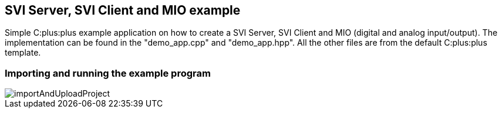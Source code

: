 == SVI Server, SVI Client and MIO example

Simple C:plus:plus example application on how to create a SVI Server, SVI Client and MIO (digital and analog input/output). The implementation can be found in the "demo_app.cpp" and "demo_app.hpp". All the other files are from the default C:plus:plus template.

=== Importing and running the example program

image::importAndUploadProject.gif[]
